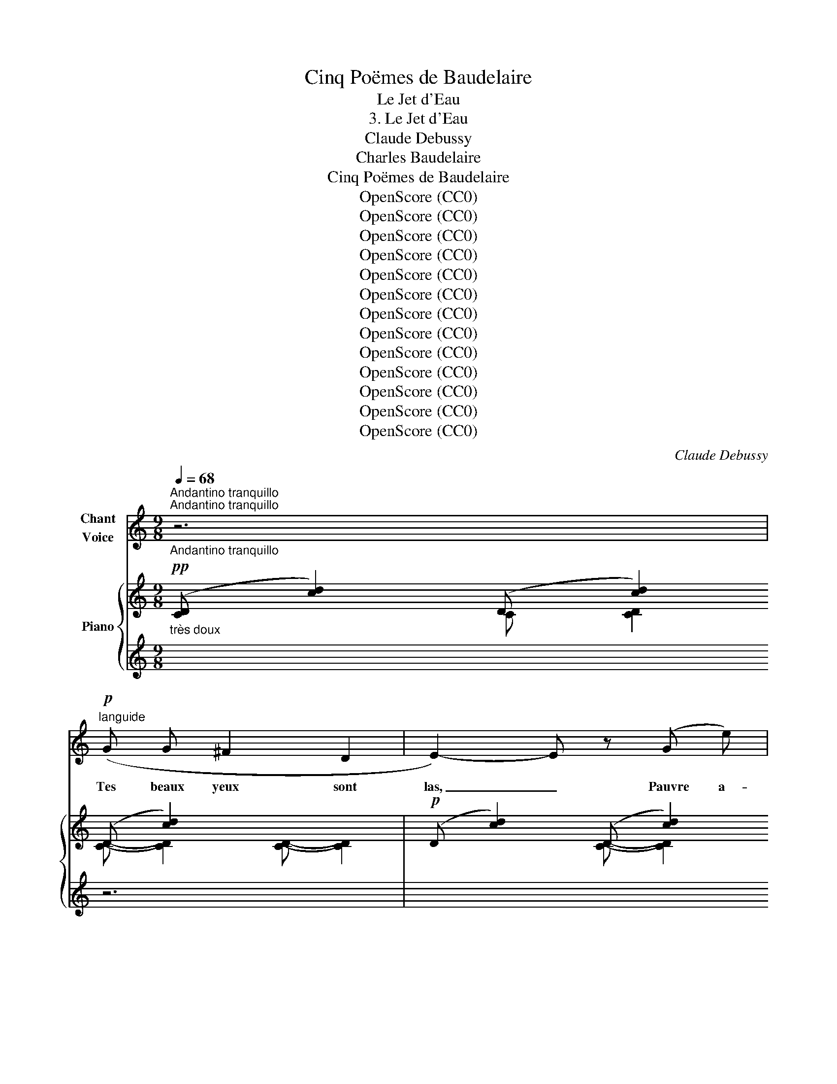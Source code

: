 X:1
T:Cinq Poëmes de Baudelaire
T:Le Jet d'Eau
T:3. Le Jet d'Eau
T:Claude Debussy
T:Charles Baudelaire
T:Cinq Poëmes de Baudelaire
T:OpenScore (CC0)
T:OpenScore (CC0)
T:OpenScore (CC0)
T:OpenScore (CC0)
T:OpenScore (CC0)
T:OpenScore (CC0)
T:OpenScore (CC0)
T:OpenScore (CC0)
T:OpenScore (CC0)
T:OpenScore (CC0)
T:OpenScore (CC0)
T:OpenScore (CC0)
T:OpenScore (CC0)
C:Claude Debussy
Z:Charles Baudelaire
Z:OpenScore (CC0)
%%score 1 { ( 2 3 7 ) | ( 4 5 6 ) }
L:1/8
Q:1/4=68
M:9/8
K:C
V:1 treble nm="Chant\nVoice"
V:2 treble nm="Piano"
V:3 treble 
V:7 treble 
V:4 treble 
V:5 treble 
V:6 treble 
V:1
"_Andantino tranquillo""^Andantino tranquillo""^Andantino tranquillo" z6 | %1
w: |
!p!"^languide" (G G ^F2 D2 | E2-) E z (G e) | (c6 | G2) z2 z2 | (_B2!<(! A A _A F | %6
w: Tes beaux yeux sont|las, _ Pauvre a-|man-|te!|Res- te long- temps sans|
 E!<)!!>(! e e2)!>)! (3(d c ^G |!>(! B A E D E E)!>)! |!p! z (A E D D E | E C C2) z2 | z6 | %11
w: les rou- vrir, Dans  cet- te|po- se non- cha- lan- te|Où t'a sur- pri- se|le plai- sir.||
!p! (_B B (3:2:2B2 B (3c c c | _d2- d)!<(! (d =d d | _e!<)! _B!>(! B2 G2!>)! | ^F4) z2 | %15
w: Dans la cour le jet d'eau qui|ja- se Et ne se|tait ni nuit ni|jour|
!p! (^F ^G A2 B c | ^c c!>(! ^f2!>)! c2) |!p! (=c"^dim." B B2 A G | G F F4-) | %19
w: En- tre- tient dou- ce-|ment l'ex- ta- se|Où ce soir m'a plon-|gé l'a- mour.|
[Q:1/4=66] F2 z[Q:1/4=64] z2 z |[Q:1/4=62] z6 ||[M:3/4]!pp!"^Poco mosso"[Q:1/4=76] (G2 A2 B2 | %22
w: _||La ger- be|
 d4) (e2 | G2 G) (G A B | d4)!<(! (c G!<)! |!p! G2 F2 E2 | E2 D) (D F F | ^G6-) | G2 z2 z2 | %29
w: d'eau qui|ber- ce Ses mil- le|fleurs, Que la|lu- ne tra-|ver- se De ses pâ-|leurs,|_|
!pp! (c2 A A G G |!<(! c2 A2!<)! B2 |!>(! ^d2 ^c2!>)! d2 | e4)[Q:1/4=66] z2 | %33
w: Tom- be comme une a-|ver- se De|lar- * ges|pleurs.|
[Q:1/4=64] z2[Q:1/4=62] z2 z (C |!p!"^Meno mosso tempo rubato" _E E E E F G | A2 G)!<(! (G A _B | %36
w: Ain-|si ton â- me qu'in- cen-|di- e L'é- clair brû-|
 d2 _B2 G B!<)! | _B2-) B z z (B | =B2"^cresc." (3A) z (E (3G A B | B2 A2) (G A |!f! B d d2 B d | %41
w: lant des vo- lup-|tés _ S'é-|lan- ce, ra- pide et har-|di- e, Vers les|vas- tes cieux en- chan-|
"_a tempo (Andantino tranquillo)"[Q:1/4=68]"^a tempo (Andantino tranquillo)" ^d6) | %42
w: tés.|
 z2!p! (^f2 (3e B"^dim." ^G | =G2 (3^D) z (G (3:2:2B2 B) | z2"^dim." (A G (3(G^F) E | %45
w: Puis, el- le s'é-|pan- che, mou- ran- te,|En un flot * de|
!>(! (3_E _D E!>)! D4) | z!<(! (_E _F F =F F | _G G c2!<)! =B) (_A | _G2"^dim." _E E (3D =E F | %49
w: tris- te lan- gueur,|Qui par une in- vi-|si- ble pen- te Des-|cend jus- qu'au fond de mon|
"_rit."!>(! ^F6)!>)![Q:1/4=60] ||!pp!"^Poco mosso"[Q:1/4=76] (G2 A2 B2 | d4 e2 | G2 G) (G A B | %53
w: coeur.|La ger- be|d'eau qui|ber- ce Ses mil- le|
 d4) (c G | G2 F2 E2 | E2 D D F F | ^G6-) | ^G2 z2 z2 |!p! (c2 A A G G | c2 A2) (B2 | ^d2 ^c2 d2 | %61
w: fleurs, Que la|lu- ne tra-|ver- se De ses pâ-|leurs,|_|Tom- be comme une a-|ver- se De|lar- * ges|
 e6-) |"^Meno mosso tempo rubato"[Q:1/4=68] e2[Q:1/4=64] z2 z2 | z2!p!!<(! (G2!<)! B2) | %64
w: pleurs.|_|O toi,|
 z!p!!>(! (B B B e ^f!>)! |!pp! ^c2 B) z (G G | B2)!>(! (B B ^A A!>)! |!pp! =A2-) =A z!pp! (A A | %68
w: que la nuit rend si|bel- le, Qu'il m'est|doux, pen- ché vers tes|seins, _ D'é- cou-|
 ^c2!<(! c c e ^f!<)! |!>(! ^f2!>)! ^c2 A A | %70
w: ter la plainte é- ter-|nel- le Qui san-|
"_Rit.""^Rit."[Q:1/4=66] c2)[Q:1/4=64] !tenuto!A !tenuto!A[Q:1/4=63] !tenuto!A !tenuto!A || %71
w: glo- te dans les bas-|
[M:4/4][Q:1/4=62] c4- c2 z2 ||[M:3/4]"_Plus lent""^Plus lent"[Q:1/4=58] z6 | %73
w: sins! _||
 z2!p!"^espress." (3:2:2(^G2 ^D) (3z G B | ^d2- d z!<(! (d d!<)! |!pp! ^g2-) g z (^f =d | %76
w: Lu- ne, eau so-|no- re, nuit bé-|ni- e, Ar- bres|
 (3^c B c ^F F c2) | z!<(! (B A ^F E D!<)! |!>(! C C ^D2!>)! C2) | z (^C C C ^F F) | (^F A A4-) | %81
w: qui fris- son- nez au- tour,|Vo- tre pu- re mé-|lan- co- li- e|Est le mi- roir de|mon a- mour.|
 A2 z2 z2 ||!pp!"_Andantino tranquillo"[Q:1/4=68] (G2 A2 B2"^Andantino tranquillo" | d4 e2 | %84
w: _|La ger- be|d'eau qui|
 G2 G) (G A B | d4) (c G | G2 F2 E2 | E2 D D F F) | _A6- | _A4 z2 | %90
w: ber- ce Ses mil- le|fleurs, que la|lu- ne tra-|ver- se De ses pâ-|leurs|_|
"_rit. molto e morendo"[Q:1/4=64]"^rit. molto e morendo"!>(! (c2 =A A[Q:1/4=62] G G | %91
w: Tom- be comme une a-|
[Q:1/4=60] c2 A2)!>)!!ppp![Q:1/4=58] (B2 |[Q:1/4=56]!>(! ^d2 ^c2 d2!>)![Q:1/4=55] | %93
w: ver- se De|lar- * ges|
[Q:1/4=54] e6-)[Q:1/4=53] | e2 z2 z2 | z6 | z6 |] %97
w: pleurs.|_|||
V:2
!pp!"_très doux" ([CD]- [cd]2) (D [cd]2) (D [cd]2) x3 |!p! (D [cd]2) (D [cd]2) (D [cd]2) x6 | %2
 (D- [cd]2) (D- [cd]2) (D- [cd]2) x6 | (D- [cd]2) (D- [cd]2) (D- [cd]2) x6 | %4
 (D- [cd]2) (D- [cd]2) (D- [cd]2) x8 | (D- [cd]2) (D- [cd]2) (D- [cd]2) x6 | %6
 (D- [cd]2) (D- [cd]2) (D- [cd]2) x7 | (D- [cd]2) (D- [cd]2) (D- [cd]2) x9 | %8
 (D- [cd]2) (D- [cd]2) (D- [cd]2) x8 | (G [ce]2) (G [ce]2) (G [ce]2) x7 | %10
 (E [ce]2) (G [eg]2) (c- [cg]2) x6 |!p! ([FG][fg][FG] [fg][FG][fg] [FG][fg][FG]) x6 | %12
 ([fg][FG][fg] [FG][fg][FG] [fg][FG][fg]) x6 | ([FG][fg][FG] [fg][FG][fg] [FG][fg][FG] x5 | %14
!pp! [^f^g][^F^G][fg] [FG][fg][FG] [fg][FG][fg]) x9/2 | %15
 ([^F^G][^f^g][FG]!<(! [fg][FG][fg] [FG][fg][FG]!<)! x6 | %16
!>(! [^f^g][^F^G][fg] [FG][fg][FG] [fg]!>)![FG][fg]) x6 | %17
!pp! ([=FA] [=fa]2-) ([fa] [FA]2-) ([FA] [fa]2) x6 | %18
 ([FA] [fa]2-) ([fa] [FA]2-) ([FA] [F,B,]2) x6 | %19
!pp! (2:3:5z2/3 (B,11/45^D11/45B,11/45^G,11/45(2:3:2^E,-) E,!<(!(2:3:5(b11/45^d'11/45b11/45^g11/45!<)!^e) x4 | %20
!pp! (2:3:5z2/3 (B,11/45^D11/45B,11/45^G,11/45(2:3:2^E,-) E,(2:3:5(b11/45^d'11/45b11/45^g11/45^e) x119/30 || %21
[M:3/4]!ppp! (5:4:5(b/^d'/b/=g/f/) (5:4:5(B/^d/B/G/F/)[K:bass] (5:4:5(B,/^D/B,/G,/F,/) | %22
 (5:4:5(_B,/=D/B,/G,/E,/)[K:treble][I:staff +1] ([CD][I:staff -1][cd])[I:staff +1] ([cd][I:staff -1][c'd']) | %23
!pp! (5:4:5(b/^d'/b/g/f/) (5:4:5(B/^d/B/G/F/)[K:bass] (5:4:5(B,/^D/B,/G,/F,/) | %24
 (5:4:5(_B,/=D/B,/G,/E,/)[K:treble][I:staff +1] ([CD][I:staff -1][cd])[I:staff +1] ([cd][I:staff -1][c'd']) | %25
[K:bass]!p! !>!E2 !>!D2 !>!C2 |!>(! !>!E2 !>!D2 !>!F2!>)! | %27
[K:treble] z2 !arpeggio!!tenuto![c^gc']4 | z2 !tenuto![^c^g^c']4 | %29
!pp! (5:4:5(a/d'/a/f/d/)[I:staff +1] (A[I:staff -1]=c !arpeggio![=GBe]2) | %30
 (5:4:5(a/d'/a/f/d/)[I:staff +1] (A[I:staff -1]c!<(! eg)!<)! | (b2 a2 b2 |!pp! c'2) x2 x2 | %33
 c'2 x2 x2 |!p!!<(! (6:4:6(G/_E/_B,/G,/E/-B,/-) [B,E]2 (6:4:6(a/f/d/g/_e/!<)!c/) | %35
!p! (6:4:6(G/_E/_B,/!<(!G,/E/-B,/-) [B,E]2 (6:4:6(a/f/d/g/_e/!<)!c/) | (G2 ^F2 EF) | %37
!<(! (G2 ^f2 ef)!<)! | %38
!p! (6:4:6z/"_cresc." (G/e/g/e/G/) (6:4:6z/ (G/e/g/g/^c'/) (6:4:6(e'/d'/b/g/d/) z/ | %39
 (6:4:6z/ (G/e/g/e/G/) (6:4:6z/ (G/e/g/g/^c'/) (6:4:6(e'/d'/b/g/d/) z/ | %40
!f! (6:4:6e'/d'/b/g/d/ z/ (5:4:5e'/!>(!d'/b/g/d/ (6:4:6z/ (e/d/B/G/!>)!D/) |!p! (^D2 G2 D2- | %42
 ^D2 ^C2- (3CB,C) | (^D2 G2 D2- | ^D2 ^C2 B,C) |!p! (=c2 _B2 _AB) | (c2 _B2 _AB) | %47
!mf! ([cc']2 [_B_b]2 [_A_a][Bb]) |"_dim." ([cc']2 [_B_b]2 [_A_a][Bb] |!p!"_dim." [=Bd^f=b]6) || %50
!pp! !arpeggio![B^d=gb]6 | %51
[K:bass] (5:4:5(_B,/=D/B,/G,/E,/)[K:treble][I:staff +1] ([CD][I:staff -1][cd])[I:staff +1] ([cd][I:staff -1][c'd']) | %52
!pp! !arpeggio![=B^dgb]6 | %53
[K:bass] (5:4:5(_B,/=D/B,/G,/E,/)[K:treble][I:staff +1] ([CD][I:staff -1][cd])[I:staff +1] ([cd][I:staff -1][c'd']) | %54
[K:bass]!p! !>!E2 !>!D2 !>!C2 | !>!E2 !>!D2 !>!F2 |[K:treble]!pp! ^G2 !arpeggio!.[c^gc']4 | %57
 !>!^G2 .[^c^g^c']4 | (5:4:5(a/d'/a/f/d/)[I:staff +1] (A[I:staff -1]=c [GBe]2) | %59
 (5:4:5(a/d'/a/f/d/)[I:staff +1] (A[I:staff -1]c eg) | b2 a2 b2 | %61
 (5:4:5(g/b/g/e/B/) (5:4:5(g/b/g/e/B/) (5:4:5(g/b/g/e/B/) | %62
"_dim." (5:4:5(g/b/g/e/B/) (5:4:5(g/b/g/e/B/) (5:4:5(g/b/g/e/B/) |!pp! g2 g2 g2 | g2 g2 g2 | %65
!pp! g2 g2 ^c'2 | g2 b2 ^c'2 |!pp!!8va(! ^c'2 c'2 e'2 |!pp! ^c'2 c'2 e'2 |!>(! ^c'2!>)! c'2 e'2 | %70
 (5:4:5(e'/a'/e'/c'/a/)!pp! (5:4:5(e'/a'/e'/c'/a/) (5:4:5(e'/a'/e'/c'/a/) || %71
[M:4/4]!pp! (5:4:5(^d'/^g'/d'/^b/^g/) (5:4:5(d'/g'/d'/b/g/)!8va)! (5:4:5(^d/g/d/^B/^G/) (5:4:5(d/g/d/B/G/) || %72
[M:3/4]!pp! (5:4:5(^d/^g/d/=B/^G/) (5:4:5(d/g/d/B/G/) (5:4:5(d/g/d/B/G/) | %73
 (5:4:5(^d/^g/d/B/^G/) (3z ([^F,^G,][^FG]-) [FG]2 | %74
 (5:4:5(^d/^g/d/B/^G/) (5:4:5(d/g/d/B/G/) (5:4:5(d/g/d/B/G/) | %75
!p!!>(! ([B,=D]2!>)! [D^F]2)!p!!>(! ([B,D]2!>)! | [^C^F]2)!pp!!>(! ([B,D]2!>)! [CF]2) | %77
 (D2!<(! [A,D^F]4)!<)! |!p! (b2 a2 ^f2) |!p! (b2 a2 ^f2) |!pp! ([Bb]2 [Aa]2 [^Fd^f]2-) | %81
 [^Fd^f]2- [Fdf] z z2 ||!pp! z (.b2 .a2 .=f) |!p! !arpeggio!!tenuto![G,_B,DG]6 | %84
!pp! z (.b2 .a2 .f) |!pp! !arpeggio!!tenuto![G,_B,DG]6 |!p! (!>!G2 !>!F2 !>!E2) | %87
"_dim." (!>!G2 !>!F2 !>!F2) |!pp! F2 F2 _A2 | _A2 _d2 f2 |"_dim." !arpeggio![=d=fa=d']4 x2 | %91
 !arpeggio![dfad']4 x2 | ^d2 ^c2 ^A2 |!pp! z!>(! (.d'2 .c'2 .a) | [EGA]6!>)! | %95
!ppp! !arpeggio![EGA]6- | !arpeggio![EGA]2 z2 z2 |] %97
V:3
 x3 C [CD]2 [CD]- [CD]2 [CD]- [CD]2 | x3 [CD]- [CD]2 [CD]- [CD]2 [CD]- [CD]2 x3 | %2
 x3 [C-D] [CD]2 [C-D] [CD]2 [C-D] [CD]2 x3 | x3 [C-D] [CD]2 [C-D] [CD]2 [C-D] [CD]2 x3 | %4
 x3 [C-D] [CD]2 [C-D] [CD]2 [C-D] [CD]2 x5 | x3 [C-D] [CD]2 [C-D] [CD]2 [C-D] [CD]2 x3 | %6
 x3 [C-D] [CD]2 [C-D] [CD]2 [C-D] [CD]2 x4 | x3 [C-D] [CD]2 [C-D] [CD]2 [C-D] [CD]2 x6 | %8
 x3 [C-D] [CD]2 [C-D] [CD]2 [C-D] [CD]2 x5 | x3 [CG]- [CG]2 [CG]- [CG]2 [CG]- [CG]2 x4 | %10
 x3 E- E2 G- G2 G- G2 x3 | x15 | x15 | x14 | x27/2 | x15 | x15 | x15 | x15 | x373/30 | x62/5 || %21
[M:3/4] x4[K:bass] x2 | x2[K:treble] x4 | x4[K:bass] x2 | x2[K:treble] x4 | %25
[K:bass] (5:4:5(E/G/E/C/G,/) (5:4:5(D/F/D/_B,/F,/) (5:4:5(C/E/C/_A,/E,/) | %26
 (5:4:5(E/G/E/C/G,/) (5:4:5(D/F/D/_B,/F,/) (5:4:5(F/_A/F/C/_A,/) | %27
[K:treble] (5:4:5(^G/=B/G/E/!pp!B,/) x4 | (5:4:5(^G/B/G/E/B,/) x4 | x6 | x4 !arpeggio![GB]2 | %31
 (6:4:6b/g/^d/B/g/d/ (6:4:6a/f/^c/A/f/c/ (6:4:6b/g/d/B/g/d/ | %32
 (6:4:6c'/g/e/c/-g/-e/- [ceg]2 (6:4:6(G/E/C/G,/E/C/) | %33
 (6:4:6c'/g/e/c/-g/-e/- [ceg]2 (6:4:6(G/E/C/G,/E/B,/) | x6 | x6 | %36
 (6:4:6(G/D/_B,/G,/D/B,/) (6:4:6(^F/D/B,/G,/D/B,/) (6:4:6(^C/B,/G,/)(C/B,/G,/) | %37
 (6:4:6G/G,/_B,/D/G/_B/ (6:4:6^f/d/B/G/d/B/ (6:4:6^c/B/G/ c/B/G/ | x4 !arpeggio![dgb]2 | %39
 x4 !arpeggio![dgb]2 | !arpeggio![dgb]2 !arpeggio![dgb]2 [GB]2 | (3z [A,B,][AB] (3z [AB][ab] x2 | %42
 (=G,2 ^G,4) | (3z [A,B,][AB] (3z [AB][ab] x2 | !>!=G,6 | _D6 | _D6 | [_e_g]4 [=df]2 | %48
 [_e_g]4 [df]2 | x6 || x6 |[K:bass] x6[K:treble] | x6 |[K:bass] x6[K:treble] | %54
[K:bass] (5:4:5(E/G/E/C/G,/) (5:4:5(D/F/D/_B,/F,/) (5:4:5(C/E/C/_A,/E,/) | %55
 (5:4:5(E/G/E/C/G,/) (5:4:5(D/F/D/_B,/F,/) (5:4:5(F/_A/F/C/_A,/) | %56
[K:treble] (5:4:5(^G/=B/G/E/B,/) x4 | (5:4:5(^G/B/G/E/B,/) x4 | x6 | x4 [GB]2 | %60
 (6:4:6b/g/^d/B/g/d/ (6:4:6a/f/^c/A/f/c/ (6:4:6b/g/d/B/g/d/ | x6 | x6 | %63
 (5:4:5(g/b/g/e/B/) (5:4:5(g/b/g/e/B/) (5:4:5(g/b/g/e/B/) | %64
 (5:4:5(g/b/g/e/B/) (5:4:5(g/b/g/e/B/) (5:4:5(g/^a/g/e/^A/) | %65
 (5:4:5(g/b/g/e/B/) (5:4:5(g/e'/b/g/e/) (5:4:5(^c'/^f'/c'/^a/^f/) | %66
 (5:4:5(g/b/g/e/B/) (5:4:5(b/e'/b/g/e/) (5:4:5(^c'/^f'/c'/^a/^f/) | %67
!8va(! (5:4:5(^c'/^f'/c'/!<(!=a/^f/) (5:4:5(c'/^g'/c'/a/^g/) (5:4:5(e'/a'/e'/=c'/a/)!<)! | %68
 (5:4:5(^c'/^f'/c'/a/f/) (5:4:5(c'/!<(!^g'/c'/a/^g/) (5:4:5(e'/a'/e'/=c'/a/)!<)! | %69
 (5:4:5(^c'/^f'/c'/a/^f/) (5:4:5(c'/^g'/c'/a/^g/) (5:4:5(e'/a'/e'/=c'/a/) | x6 || %71
[M:4/4] x4!8va)! x4 ||[M:3/4] x6 | x6 | x6 | x6 | x6 | x6 | !arpeggio![Ac]6 | !arpeggio![G^c]6 | %80
 e4 x2 | x6 || !arpeggio![GB^dg]6 | =D4 E2 | !arpeggio![G=B^dg]6 | =D4 E2 | %86
 G/c/A/C/ F/c/A/C/ E/c/A/C/ | G/c/A/C/ F/c/A/C/ F/c/A/C/ | F/_d/_A/_D/ F/d/A/D/ A/f/d/F/ | %89
 _A/f/_d/F/ d/_a/f/A/ f/_d'/a/d/ | x6 | x6 | (3^d/B/^D/-D (3^c/^A/^C/-C (3A/^^F/^A,/-A, | %93
 [EG=A]6- | z (.D2 .C2 .A,) | G,6- | G,2 x4 |] %97
V:4
 x6 z6 | x6 (([_B,G]3 [A,^F]3 [^F,D]3 | x6 [G,E]6-)) [G,E]3 | x6 (([_B,G]3 [A,^F]3 [^F,D]3 | %4
[K:bass] x6 [G,E]6-)) [G,E]3 x2 | x6!pp!!<(! (([G,_B,]3 [^F,A,]3 [=F,_A,]3!<)! | %6
 x6 [E,^G,]6)) x4/3 x2/3 x2 | x6!pp! (B,3 A,3 E,3 x3 | x6 [A,,F,]6) z4/3 z2/3 x3 | %9
 x6 z4/3 z2/3[K:treble] (D3 E3 x2 | x6 G3 c3 e3) | x3 (2:3:2_B,_E(2:3:2_BB,(2:3:2Cc x3 | %12
 x3 (2:3:2_B,_E(2:3:2_BB,(2:3:2Dd x3 | x3 (2:3:2_B,_E(2:3:2_BE(2:3:2B,_E, x2 | %14
[K:bass] x3 (2:3:2z2/3 (^D, (2:3:2^G,^A,- (2:3:2A,^B,) x2 | x3 (^D3 ^C3 =C3) x3 | %16
 x3 (^D3 =D3 ^C3) x3 | x3 ([A,=C]3 [B,D]3 [CE]3) x3 | x3 ([A,C]3 [B,D]3 G,,3) x3 | %19
 x73/30 (2:3:2z2/3 z2/3 (2:3:2(^G,,[K:treble] [B,^C](2:3:2[B^c][^G^d]) x2 | %20
[K:bass] x73/30 (2:3:2z2/3 z2/3 (2:3:2(^G,,[K:treble] [B,^C]!<(!(2:3:5[B^c]B11/45!<)!^d11/45B11/45^G11/45) x2 || %21
[M:3/4] !>![=F=GB]6 |[K:bass]!pp! z2[K:treble] x4 | !>![FGB]6 |[K:bass]!pp! x2[K:treble] x4 | %25
[K:bass] (E,2 D,2 C,2) | (E,2 D,2 C,2) | z2!<(! !arpeggio!!>![^G,C]4!<)! | %28
 z2!<(! !arpeggio!!>![^G,^C]4!<)! | GA- (6:4:6C/D/!<(!F/D/C/G,/ x2!<)! | %30
 GA- (6:4:6C/D/F/D/C/G,/ x2 | (!arpeggio![B,^DG]2 [A,^CF]2 [B,DG]2) | z2 ([CEG]G, G,,2) | %33
 z2 ([CEG]G, G,,2) | (G,,C, G,C [_B,FA][C_EG]) | (G,,C, G,C [_B,FA][C_EG]) | z (G,,E,G,, E,2) | %37
 C,,G,,[K:treble] [D^F]2 EF | [^CEG]4 [DGB]2 | [^CEG]4 [DGB]2 | [GB]2 [GB]2 z2 | %41
[K:bass] z2 x2 z (B,, | (3E,,)(B,,E,,-) (3E,,(B,,E,,-) (3E,,(B,,E,,-) | B,,4 z (B,, | %44
 (3E,,)(B,,E,,-) (3E,,(B,,E,,-) (3E,,(B,,E,,) | (3(=G,_B,,_E,,) (3(_A,_B,,A, (3_DA,B,,) | %46
 (3(=G,_B,,_E,, (3_A,_B,,A, (3_DA,B,,) | (3z (_E,_A, (3C_E_G [=B,DF]2) | %48
 (3z (_E,_A, (3C_E_G [=B,DF]2) | [^G,D-^F]4 [^F,=B,D]2 || !arpeggio![=F,B,^D=G]6 | %51
 x2[K:treble] x4 |[K:bass] !arpeggio![F,=B,^DG]6 | x2[K:treble] x4 |[K:bass] (E,2 D,2 C,2) | %55
 (E,2 D,2 C,2) | z2!<(! [^G,C]4!<)! | z2!<(! [^G,^C]4!<)! | =GA- (6:4:6(C/D/F/D/C/G,/) x2 | %59
 GA- (6:4:6(C/D/F/D/C/G,/) x2 | ([B,^DG]2 [A,^CF]2 [B,DG]2) | (G,,E,G,C[K:treble]EG-) | %62
 (G2 E2 G2-) | (G2 E2 !>!!tenuto!.[A,^CEG]2-) |[K:bass] [A,^CEG]2[K:treble] (E2 G2-) | %65
 (G2 d2 ^c2) | (G2 d2 ^c2) | ^c4 (e^f | ^c4) (e^f | ^c4) e2 | %70
[K:bass]!pp! z2[K:treble] (.F,/.E/.A/.c/ .e) z || %71
[M:4/4][K:bass] z2 (.^D,/.^G,/.^B,/.^D/ !>!^F4-) || %72
[M:3/4]"^espress." ([^A,=B,^F]2 [^G,B,^E]2 [^E,B,^C]2 | [^F,B,^D]4 B,2) | %74
 ([^A,B,^F]2 [^G,B,^E]2 [^E,B,^C]2) | ^F,2 ^G,2 F,2 | =G,2 ^F,2 G,2 | [^F,B,]2 x4 | %78
 !arpeggio![^F,=C^D]6 | !arpeggio![A,,E,G,A,^C]6 | (E4 D2-) | D4 z2 || !arpeggio![=F,B,^D]6 | %83
 !arpeggio![C,,G,,E,]6 | !arpeggio![F,=B,^D]6 | !arpeggio![C,,G,,E,]6 | [F,,,C,,]4 z2 | F,4 D,2 | %88
 (_A,4 _D2- | _D2 F2 _A2) | !arpeggio![G,C=DF=A]4 (6:4:6(E,/B,/E/[I:staff -1]G/B/e/) | %91
[I:staff +1] !arpeggio![G,CDFA]4 (6:4:6(E,/B,/E/[I:staff -1]G/B/e/) | %92
[I:staff +1] z !tenuto!.[^G,B,^G] z !tenuto!.[^F,^A,^F] z !tenuto!.[^D,^^F,^D] | [C,,=G,,]6- | %94
 [C,,G,,]6 | z2 !tenuto!.G,,2 !arpeggio![C,,,C,,]2- | [C,,,C,,]2 z2 z2 |] %97
V:5
 x12 | x15 | x15 | x15 |[K:bass] x9 z4/3!pp! z2/3 [C,,G,,]6 | x15 | x8 z4/3!p! z2/3 ^G,,6 | %7
 x9 [A,,-E,]6 A,,3 | x8 !tenuto!D,,6 !tenuto![G,,,D,,]3 | x8[K:treble] !tenuto!C,,,6 x4/3 x2/3 | %10
 x15 | x6 (_E,6 G,3) | x6 (_E,6 [G,_B,]3) | x6 _E,6 z4/3 z2/3 | %14
[K:bass] x11/2 [^G,,,^G,,]6 z4/3 z2/3 | x6 ([B,,^F,A,]6 [=D,A,]3) | x6 [B,,^F,A,]6- [B,,F,A,]3 | %17
 x6 ([G,,D,]3 G,3 D,3) | x6 [G,,D,]3 G,3 G,,3 | x133/30 ^C,,6[K:treble] x4/3 x2/3 | %20
[K:bass] x22/5 ^C,,6[K:treble] x4/3 x2/3 ||[M:3/4] x6 |[K:bass] [C,,G,,]6[K:treble] | x6 | %24
[K:bass] [C,,G,,]6[K:treble] |[K:bass] _A,,6 | (_A,,4 F,,2) | E,,6 | E,,6 | [=G,=CD=F]4 [E,B,E]2 | %30
 [G,CDF]4 [E,B,E]2 | F,6 | [C,,G,,]6 | [C,,G,,]6 | C,,6 | C,,6 | (C,,4 ^F,,2) | %37
 C,,2[K:treble] _B,4 | (=B,2 A,2 G,A,) | (B,2 A,2 G,A,) | (B,D E2 DB,) |[K:bass] [E,,B,,]6 | x6 | %43
 E,,6 | x6 | x6 | x6 | [_A,,,_A,,]6 | [_A,,,_A,,]6 | z2 !arpeggio![=E,,=B,,]2- [E,,B,,] z || x6 | %51
 [C,,G,,]6[K:treble] |[K:bass] x6 | [C,,G,,]6[K:treble] |[K:bass] _A,,6 | (_A,,4 F,,2 | %56
 [E,,B,,]6) | [E,,A,,]6 | [=G,=CDF]4 [E,B,E]2 | [G,CDF]4 [E,B,E]2 | F,6 | C,,6[K:treble] | x6 | %63
 x6 |[K:bass] [A,,,E,,]4[K:treble] z2 | ([DE]2 !arpeggio![B,EG]2 !arpeggio![^A,EG]2) | %66
 ([DE]2 !arpeggio![B,EG]2 !arpeggio![^A,EG]2) | !arpeggio![=A,^D^F]4 !arpeggio![A,EA=c]2 | %68
 !arpeggio![A,^D^F]4 !arpeggio![A,EA=c]2 | !arpeggio![A,^D^F]4 !arpeggio![A,EA=c]2 | %70
[K:bass] [F,,,C,,]6[K:treble] ||[M:4/4][K:bass] [^G,,,^D,,]6 z2 ||[M:3/4] x6 | z2 [B,,,^F,,]4 | %74
 x6 | (3(=E,,B,,E,, (3B,,E,,B,, (3E,,B,,E,, | (3A,,,E,,A,,,) (3(E,,B,,E,, (3A,,,E,,A,,,) | %77
 (3(D,,A,,D,, (3A,,D,^F,) (3(A,[I:staff -1]DF) | x6 | x6 |[I:staff +1] !arpeggio![D,^F,A,]6 | %81
 (B,2 A,2 ^F,2) || x6 | x6 | x6 | x6 | x6 | x6 | _D,6 | x6 | x6 | x6 | x6 | x6 | x6 | x6 | x6 |] %97
V:6
 x12 | x15 | x15 | x15 |[K:bass] x17 | x15 | x16 | x18 | x17 | x8[K:treble] x8 | x15 | x15 | x15 | %13
 x14 |[K:bass] x27/2 | x15 | x15 | x15 | x15 | x89/15[K:treble] x13/2 | %20
[K:bass] x89/15[K:treble] x97/15 ||[M:3/4] x6 |[K:bass] x2[K:treble] x4 | x6 | %24
[K:bass] x2[K:treble] x4 |[K:bass] x6 | x6 | z2 (E2 F2) | z2 (E2 ^F2) | x6 | x6 | x6 | x6 | x6 | %34
 x6 | x6 | x6 | x4[K:treble] ^C2 | x6 | x6 | x6 |[K:bass] x6 | x6 | x6 | x6 | x6 | x6 | x6 | x6 | %49
 x6 || x6 | x2[K:treble] x4 |[K:bass] x6 | x2[K:treble] x4 |[K:bass] x6 | x6 | z2 (E2 F2) | %57
 z2 (E2 ^F2) | x6 | x6 | x6 | x4[K:treble] x2 | x6 | x6 |[K:bass] x2[K:treble] x4 | x6 | x6 | x6 | %68
 x6 | x6 |[K:bass] x2[K:treble] x4 ||[M:4/4][K:bass] x8 ||[M:3/4] x6 | x6 | x6 | x6 | x6 | x6 | %78
 x6 | x6 | [D,,A,,]4 x2 | x6 || x6 | x6 | x6 | x6 | x6 | x6 | x6 | x6 | x6 | x6 | x6 | x6 | x6 | %95
 x6 | x6 |] %97
V:7
 x12 | x15 | x15 | x15 | x17 | x15 | x16 | x18 | x17 | x16 | x15 | x15 | x15 | x14 | x27/2 | x15 | %16
 x15 | x15 | x15 | x373/30 | x62/5 ||[M:3/4] x4[K:bass] x2 | x2[K:treble] x4 | x4[K:bass] x2 | %24
 x2[K:treble] x4 |[K:bass] x6 | x6 |[K:treble] x6 | x6 | x6 | x6 | x6 | x6 | x6 | x6 | x6 | x6 | %37
 x6 | x6 | x6 | x6 | x6 | x6 | x6 | x6 | _E2 _F2 =F2 | _E2 _F2 =F2 | x6 | x6 | x6 || x6 | %51
[K:bass] x2[K:treble] x4 | x6 |[K:bass] x2[K:treble] x4 |[K:bass] x6 | x6 |[K:treble] x6 | x6 | %58
 x6 | x6 | x6 | x6 | x6 | x6 | x6 | x6 | x6 |!8va(! x6 | x6 | x6 | x6 ||[M:4/4] x4!8va)! x4 || %72
[M:3/4] x6 | x6 | x6 | x6 | x6 | x6 | x6 | x6 | x6 | x6 || x6 | x6 | x6 | x6 | x6 | x6 | x6 | x6 | %90
 x6 | x6 | x6 | x6 | x6 | x6 | x6 |] %97

